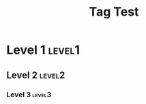 #+title: Tag Test
#+filetags: :global:
:PROPERTIES:
:ID: file-id
:END:

* Level 1 :level1:
:PROPERTIES:
:ID: level1-id
:END:

** Level 2 :level2:
:PROPERTIES:
:ID: level2-id
:END:

*** Level 3 :level3:
:PROPERTIES:
:ID: level3-id
:END: